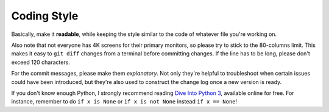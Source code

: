 ============
Coding Style
============


Basically, make it **readable**, while keeping the style similar to the
code of whatever file you're working on.

Also note that not everyone has 4K screens for their primary monitors,
so please try to stick to the 80-columns limit. This makes it easy to
``git diff`` changes from a terminal before committing changes. If the
line has to be long, please don't exceed 120 characters.

For the commit messages, please make them *explanatory*. Not only
they're helpful to troubleshoot when certain issues could have been
introduced, but they're also used to construct the change log once a new
version is ready.

If you don't know enough Python, I strongly recommend reading `Dive Into
Python 3 <http://www.diveintopython3.net/>`__, available online for
free. For instance, remember to do ``if x is None`` or
``if x is not None`` instead ``if x == None``!
